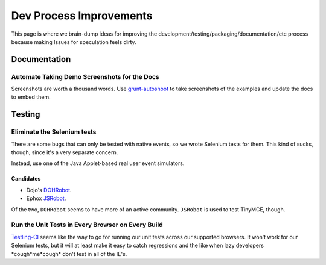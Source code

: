 ########################
Dev Process Improvements
########################

This page is where we brain-dump ideas for improving the
development/testing/packaging/documentation/etc process because making Issues
for speculation feels dirty.

*************
Documentation
*************

Automate Taking Demo Screenshots for the Docs
=============================================

Screenshots are worth a thousand words.
Use `grunt-autoshoot <https://github.com/Ferrari/grunt-autoshot>`_
to take screenshots of the examples
and update the docs to embed them.

*******
Testing
*******

Eliminate the Selenium tests
============================

There are some bugs that can only be tested with native events,
so we wrote Selenium tests for them.
This kind of sucks,
though,
since it's a very separate concern.

Instead,
use one of the Java Applet-based real user event simulators.

Candidates
----------

* Dojo's `DOHRobot <https://github.com/dojo/util/tree/master/doh/robot>`_.
* Ephox `JSRobot <https://github.com/ephox/JSRobot>`_.

Of the two,
``DOHRobot`` seems to have more of an active community.
``JSRobot`` is used to test TinyMCE, though.

Run the Unit Tests in Every Browser on Every Build
==================================================

`Testling-CI <http://ci.testling.com/>`_ seems like the way to go for running
our unit tests across our supported browsers. It won't work for our Selenium
tests, but it will at least make it easy to catch regressions and the like when
lazy developers \*cough\*me\*cough\* don't test in all of the IE's.
